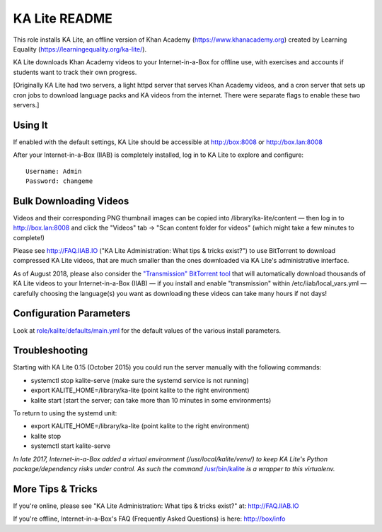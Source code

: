 ==============
KA Lite README
==============

This role installs KA Lite, an offline version of Khan Academy (https://www.khanacademy.org) created by Learning Equality
(https://learningequality.org/ka-lite/).

KA Lite downloads Khan Academy videos to your Internet-in-a-Box for offline use, with exercises and accounts if students want to track their own progress.

[Originally KA Lite had two servers, a light httpd server that serves Khan Academy videos, and a cron server that sets up cron jobs to download language packs and KA videos from the internet.  There were separate flags to enable these two servers.]

Using It
--------

If enabled with the default settings, KA Lite should be accessible at http://box:8008 or http://box.lan:8008

After your Internet-in-a-Box (IIAB) is completely installed, log in to KA Lite to explore and configure::

  Username: Admin
  Password: changeme

Bulk Downloading Videos
-----------------------

Videos and their corresponding PNG thumbnail images can be copied into /library/ka-lite/content — then log in to http://box.lan:8008 and click the "Videos" tab -> "Scan content folder for videos" (which might take a few minutes to complete!)

Please see http://FAQ.IIAB.IO ("KA Lite Administration: What tips & tricks exist?") to use BitTorrent to download compressed KA Lite videos, that are much smaller than the ones downloaded via KA Lite's administrative interface.

As of August 2018, please also consider the `"Transmission" BitTorrent tool <https://github.com/iiab/iiab/tree/master/roles/transmission#transmission-readme>`_ that will automatically download thousands of KA Lite videos to your Internet-in-a-Box (IIAB) — if you install and enable "transmission" within /etc/iiab/local_vars.yml — carefully choosing the language(s) you want as downloading these videos can take many hours if not days!

Configuration Parameters
------------------------

Look at `role/kalite/defaults/main.yml <https://github.com/iiab/iiab/blob/master/roles/kalite/defaults/main.yml>`_ for the default values of the various install parameters.

Troubleshooting
---------------

Starting with KA Lite 0.15 (October 2015) you could run the server manually with the following commands:

* systemctl stop kalite-serve (make sure the systemd service is not running)
* export KALITE_HOME=/library/ka-lite (point kalite to the right environment)
* kalite start (start the server; can take more than 10 minutes in some environments)

To return to using the systemd unit:

* export KALITE_HOME=/library/ka-lite (point kalite to the right environment)
* kalite stop
* systemctl start kalite-serve

*In late 2017, Internet-in-a-Box added a virtual environment (/usr/local/kalite/venv/) to keep KA Lite's Python package/dependency risks under control.  As such the command* `/usr/bin/kalite <https://github.com/iiab/iiab/blob/master/roles/kalite/templates/kalite.sh.j2>`_ *is a wrapper to this virtualenv.*

More Tips & Tricks
------------------

If you're online, please see "KA Lite Administration: What tips & tricks exist?" at: http://FAQ.IIAB.IO

If you're offline, Internet-in-a-Box's FAQ (Frequently Asked Questions) is here: http://box/info

